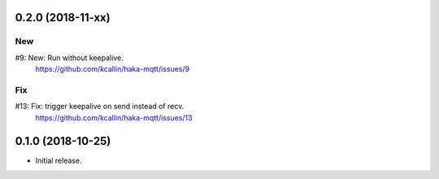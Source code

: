 0.2.0 (2018-11-xx)
===================

New
----
#9:  New: Run without keepalive.
     https://github.com/kcallin/haka-mqtt/issues/9

Fix
----
#13: Fix: trigger keepalive on send instead of recv.
     https://github.com/kcallin/haka-mqtt/issues/13


0.1.0 (2018-10-25)
===================
* Initial release.